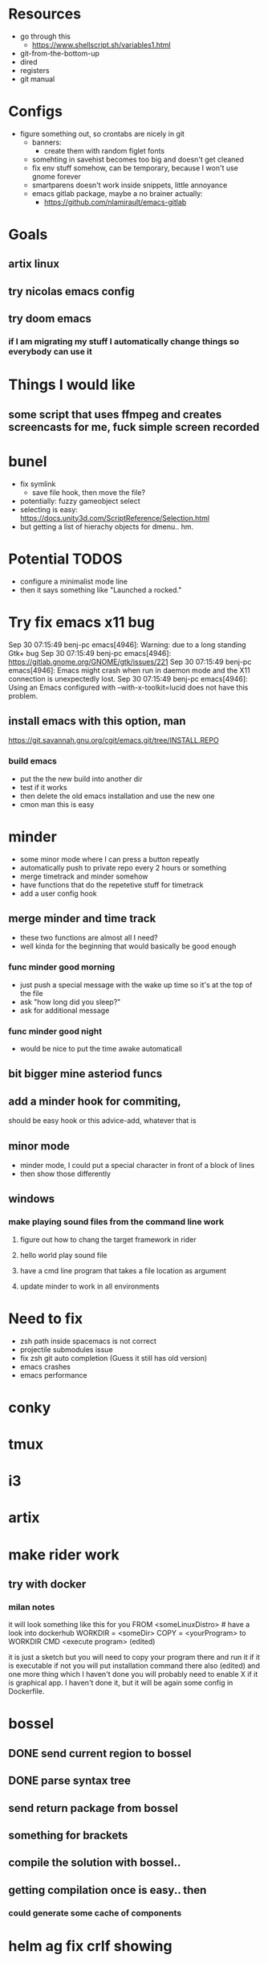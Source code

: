 * Resources
  - go through this
    - https://www.shellscript.sh/variables1.html
  - git-from-the-bottom-up
  - dired
  - registers
  - git manual
* Configs
- figure something out, so crontabs are nicely in git
  - banners:
    - create them with random figlet fonts
  - somehting in savehist becomes too big and doesn't get cleaned
  - fix env stuff somehow, can be temporary, because I won't use gnome forever
  - smartparens doesn't work inside snippets, little annoyance
  - emacs gitlab package, maybe a no brainer actually:
    - https://github.com/nlamirault/emacs-gitlab
* Goals
** artix linux
** try nicolas emacs config
** try doom emacs
*** if I am migrating my stuff I automatically change things so everybody can use it

* Things I would like
** some script that uses ffmpeg and creates screencasts for me, fuck simple screen recorded
* bunel
  - fix symlink
    - save file hook, then move the file?
  - potentially: fuzzy gameobject select
  - selecting is easy: https://docs.unity3d.com/ScriptReference/Selection.html
  - but getting a list of hierachy objects for dmenu.. hm.
* Potential TODOS
  - configure a minimalist mode line
  - then it says something like "Launched a rocked."
* Try fix emacs x11 bug
  Sep 30 07:15:49 benj-pc emacs[4946]: Warning: due to a long standing Gtk+ bug
Sep 30 07:15:49 benj-pc emacs[4946]: https://gitlab.gnome.org/GNOME/gtk/issues/221
Sep 30 07:15:49 benj-pc emacs[4946]: Emacs might crash when run in daemon mode and the X11 connection is unexpectedly lost.
Sep 30 07:15:49 benj-pc emacs[4946]: Using an Emacs configured with --with-x-toolkit=lucid does not have this problem.
** install emacs with this option, man
   https://git.savannah.gnu.org/cgit/emacs.git/tree/INSTALL.REPO
*** build emacs
    - put the the new build into another dir
    - test if it works
    - then delete the old emacs installation and use the new one
    - cmon man this is easy
* minder
  - some minor mode where I can press a button repeatly
  - automatically push to private repo every 2 hours or something
  - merge timetrack and minder somehow
  - have functions that do the repetetive stuff for timetrack
  - add a user config hook
** merge minder and time track
  - these two functions are almost all I need?
  - well kinda for the beginning that would basically be good enough
*** func minder good morning
    - just push a special message with the wake up time so it's at the top of the file
    - ask "how long did you sleep?"
    - ask for additional message
*** func minder good night
    - would be nice to put the time awake automaticall

** bit bigger mine asteriod funcs
** add a minder hook for commiting,
    should be easy
    hook or this advice-add, whatever that is

** minor mode
  - minder mode, I could put a special character in front of a block of lines
  - then show those differently
** windows
***  make playing sound files from the command line work
**** figure out how to chang the target framework in rider
**** hello world play sound file
**** have a cmd line program that takes a file location as argument
**** update minder to work in all environments
* Need to fix
  - zsh path inside spacemacs is not correct
  - projectile submodules issue
  - fix zsh git auto completion (Guess it still has old version)
  - emacs crashes
  - emacs performance
* conky
* tmux
* i3
* artix
* make rider work
** try with docker
*** milan notes
   it will look something like this for you
FROM <someLinuxDistro>  # have a look into dockerhub
WORKDIR = <someDir>
COPY = <yourProgram> to WORKDIR
CMD <execute program>
(edited)

it is just a sketch but you will need to copy your program there and run it if it is executable
if not you will put installation command there also (edited)
and one more thing which I haven't done you will
probably need to enable X if it is graphical app. I haven't done it, but it will be again some config in Dockerfile.




* bossel
** DONE send current region to bossel
   CLOSED: [2020-04-05 Sun 06:51]
** DONE parse syntax tree
   CLOSED: [2020-04-05 Sun 06:51]
** send return package from bossel
** something for brackets
** compile the solution with bossel..

** getting compilation once is easy.. then
*** could generate some cache of components

* helm ag fix crlf showing
* githubbel
** achieve automatically getting new omnisharp release


* TODO trello package

* If you need to debug code run from jit-lock, see `jit-lock-debug-mode'."

* todo bunel hack ggtags
(defun track-ggtags-cmd (orig-fun &rest args)
  (let ((res (apply orig-fun args)))
    (message "ggtags prepared command %S" res)
    res))

(advice-add 'ggtags-global-build-command :around #'track-ggtags-cmd)


* I want to advice omnisharp go to definition + advice evil jump back,
** to improve the behaviour of C-o with omnisharp


* make sailor put initial selection in helm-do-ag, instead of running rg



* phone funcs could have some love
** put a sentinel to the download and push to phone instant
** check if I can just push 'sync' up the vid dir
** I need to clean up my phone storage


